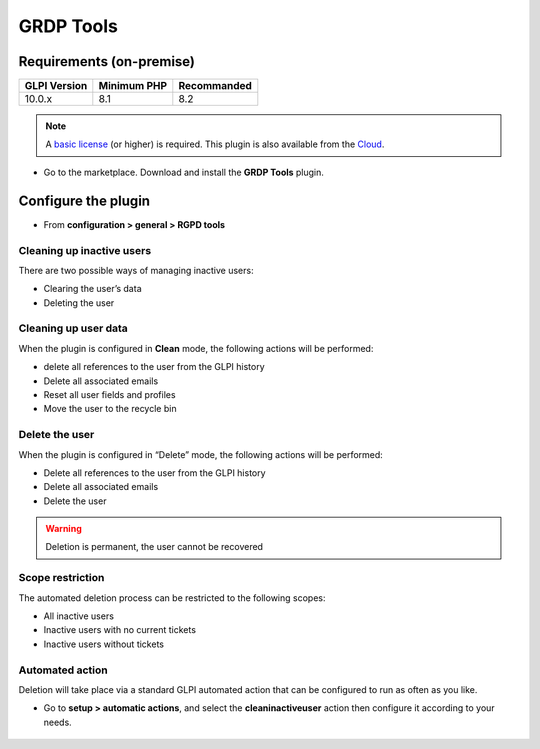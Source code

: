 GRDP Tools
==========

Requirements (on-premise)
-------------------------

============ =========== ===========
GLPI Version Minimum PHP Recommanded
============ =========== ===========
10.0.x       8.1         8.2
============ =========== ===========

.. note::
   A `basic license <https://services.glpi-network.com/#offers>`__ (or higher) is required. This plugin is also available from the `Cloud <https://glpi-network.cloud/fr/>`__.

-  Go to the marketplace. Download and install the **GRDP Tools** plugin.

.. figure:: images/GDRP-1.png
   :alt:

Configure the plugin
--------------------

-  From **configuration > general > RGPD tools**

Cleaning up inactive users
~~~~~~~~~~~~~~~~~~~~~~~~~~

There are two possible ways of managing inactive users:

-  Clearing the user’s data
-  Deleting the user

Cleaning up user data
~~~~~~~~~~~~~~~~~~~~~

When the plugin is configured in **Clean** mode, the following
actions will be performed:

-  delete all references to the user from the GLPI history
-  Delete all associated emails
-  Reset all user fields and profiles
-  Move the user to the recycle bin

Delete the user
~~~~~~~~~~~~~~~

When the plugin is configured in “Delete” mode, the following actions
will be performed:

-  Delete all references to the user from the GLPI history
-  Delete all associated emails
-  Delete the user

.. warning::
   Deletion is permanent, the user cannot be recovered

Scope restriction
~~~~~~~~~~~~~~~~~

The automated deletion process can be restricted to the following
scopes:

-  All inactive users
-  Inactive users with no current tickets
-  Inactive users without tickets

.. figure:: images/GDRP-2.png
   :alt:

Automated action
~~~~~~~~~~~~~~~~

Deletion will take place via a standard GLPI automated action that can
be configured to run as often as you like.

-  Go to **setup > automatic actions**, and select the **cleaninactiveuser** action then configure it according to your needs.

.. figure:: images/GDRP-3.png
   :alt:


